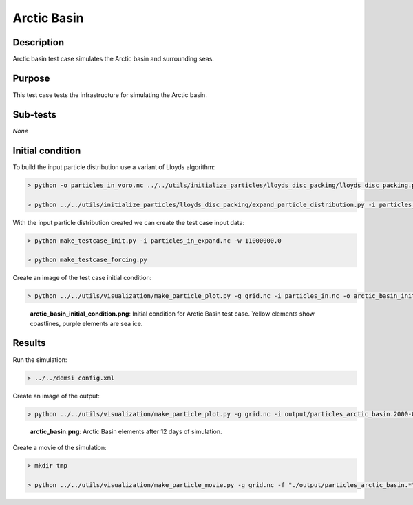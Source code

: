 Arctic Basin
============

Description
-----------

Arctic basin test case simulates the Arctic basin and surrounding seas.

Purpose
-------

This test case tests the infrastructure for simulating the Arctic basin.

Sub-tests
---------

*None*

Initial condition
-----------------

To build the input particle distribution use a variant of Lloyds algorithm:

.. code::

   > python -o particles_in_voro.nc ../../utils/initialize_particles/lloyds_disc_packing/lloyds_disc_packing.py -v ${DEMSI_VORO_EXE} --x0 0.0 --x1 1000000.0 --y0 0.0 --y1 1000000.0 --r0 20000.0 --r1 30000.0

   > python ../../utils/initialize_particles/lloyds_disc_packing/expand_particle_distribution.py -i particles_in_voro.nc -o particles_in_expand.nc --dx 11000000 --dy 11000000

With the input particle distribution created we can create the test case input data:

.. code::

   > python make_testcase_init.py -i particles_in_expand.nc -w 11000000.0

   > python make_testcase_forcing.py

Create an image of the test case initial condition:

.. code::

   > python ../../utils/visualization/make_particle_plot.py -g grid.nc -i particles_in.nc -o arctic_basin_initial_condition.png --removeticks -t

.. figure:: https://i.imgur.com/KRPGbcU.png
   :width: 80%

   **arctic_basin_initial_condition.png**: Initial condition for Arctic Basin test case. Yellow elements show coastlines, purple elements are sea ice.

Results
-------

Run the simulation:

.. code::

   > ../../demsi config.xml

Create an image of the output:

.. code::

   > python ../../utils/visualization/make_particle_plot.py -g grid.nc -i output/particles_arctic_basin.2000-01-13_00.nc -o arctic_basin.png -t --removeticks

.. figure:: https://i.imgur.com/0p8shLn.png
   :width: 80%

   **arctic_basin.png**: Arctic Basin elements after 12 days of simulation.

Create a movie of the simulation:

.. code::

   > mkdir tmp

   > python ../../utils/visualization/make_particle_movie.py -g grid.nc -f "./output/particles_arctic_basin.*" -o arctic.mov -v iceAreaCell
